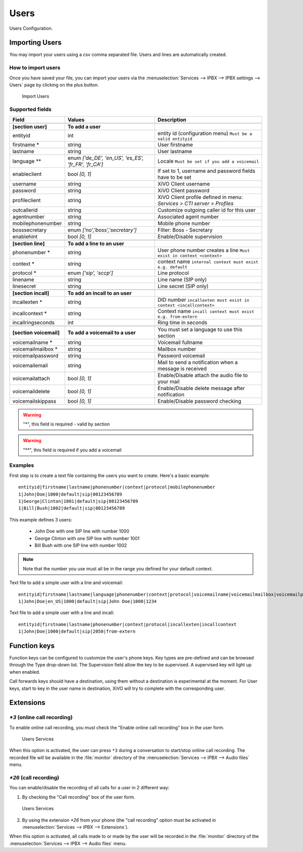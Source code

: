 *****
Users
*****

Users Configuration.


.. index:: users

Importing Users
===============

You may import your users using a csv comma separated file. Users and lines are automatically created.


How to import users
-------------------

Once you have saved your file, you can import your users via
the :menuselection:`Services --> IPBX --> IPBX settings --> Users` page by clicking on the plus button.

.. figure:: images/Import_user_menu.png
   :scale: 80%
   :alt: Import users

   Import Users


Supported fields
----------------

+-------------------------+------------------------------------------------------+-------------------------------------------------------------------------+
| Field                   | Values                                               | Description                                                             |
|                         |                                                      |                                                                         |
+=========================+======================================================+=========================================================================+
|                         |                                                      |                                                                         |
+-------------------------+------------------------------------------------------+-------------------------------------------------------------------------+
| **[section user]**      | **To add a user**                                    |                                                                         |
+-------------------------+------------------------------------------------------+-------------------------------------------------------------------------+
| entityid                | int                                                  | entity id (configuration menu) ``Must be a valid entityid``             |
+-------------------------+------------------------------------------------------+-------------------------------------------------------------------------+
| firstname *             | string                                               | User firstname                                                          |
+-------------------------+------------------------------------------------------+-------------------------------------------------------------------------+
| lastname                | string                                               | User lastname                                                           |
+-------------------------+------------------------------------------------------+-------------------------------------------------------------------------+
| language **             | enum `['de_DE', 'en_US', 'es_ES', 'fr_FR', 'fr_CA']` | Locale ``Must be set if you add a voicemail``                           |
+-------------------------+------------------------------------------------------+-------------------------------------------------------------------------+
| enableclient            | bool `[0, 1]`                                        | If set to 1, username and password fields have to be set                |
+-------------------------+------------------------------------------------------+-------------------------------------------------------------------------+
| username                | string                                               | XiVO Client username                                                    |
+-------------------------+------------------------------------------------------+-------------------------------------------------------------------------+
| password                | string                                               | XiVO Client password                                                    |
+-------------------------+------------------------------------------------------+-------------------------------------------------------------------------+
| profileclient           | string                                               | XiVO Client profile defined in menu: `Services > CTI server > Profiles` |
+-------------------------+------------------------------------------------------+-------------------------------------------------------------------------+
| outcallerid             | string                                               | Customize outgoing caller id for this user                              |
+-------------------------+------------------------------------------------------+-------------------------------------------------------------------------+
| agentnumber             | string                                               | Associated agent number                                                 |
+-------------------------+------------------------------------------------------+-------------------------------------------------------------------------+
| mobilephonenumber       | string                                               | Mobile phone number                                                     |
+-------------------------+------------------------------------------------------+-------------------------------------------------------------------------+
| bosssecretary           | enum `['no','boss','secretary']`                     | Filter: Boss - Secretary                                                |
+-------------------------+------------------------------------------------------+-------------------------------------------------------------------------+
| enablehint              | bool `[0, 1]`                                        | Enable/Disable supervision                                              |
+-------------------------+------------------------------------------------------+-------------------------------------------------------------------------+
|                         |                                                      |                                                                         |
+-------------------------+------------------------------------------------------+-------------------------------------------------------------------------+
| **[section line]**      | **To add a line to an user**                         |                                                                         |
+-------------------------+------------------------------------------------------+-------------------------------------------------------------------------+
| phonenumber *           | string                                               | User phone number creates a line ``Must exist in context <context>``    |
+-------------------------+------------------------------------------------------+-------------------------------------------------------------------------+
| context *               | string                                               | context name ``internal context must exist e.g. default``               |
+-------------------------+------------------------------------------------------+-------------------------------------------------------------------------+
| protocol *              | enum `['sip', 'sccp']`                               | Line protocol                                                           |
+-------------------------+------------------------------------------------------+-------------------------------------------------------------------------+
| linename                | string                                               | Line name (SIP only)                                                    |
+-------------------------+------------------------------------------------------+-------------------------------------------------------------------------+
| linesecret              | string                                               | Line secret (SIP only)                                                  |
+-------------------------+------------------------------------------------------+-------------------------------------------------------------------------+
|                         |                                                      |                                                                         |
+-------------------------+------------------------------------------------------+-------------------------------------------------------------------------+
| **[section incall]**    | **To add an incall to an user**                      |                                                                         |
+-------------------------+------------------------------------------------------+-------------------------------------------------------------------------+
| incallexten *           | string                                               | DID number ``incallexten must exist in context <incallcontext>``        |
+-------------------------+------------------------------------------------------+-------------------------------------------------------------------------+
| incallcontext *         | string                                               | Context name ``incall context must exist e.g. from-extern``             |
+-------------------------+------------------------------------------------------+-------------------------------------------------------------------------+
| incallringseconds       | int                                                  | Ring time in seconds                                                    |
+-------------------------+------------------------------------------------------+-------------------------------------------------------------------------+
|                         |                                                      |                                                                         |
+-------------------------+------------------------------------------------------+-------------------------------------------------------------------------+
| **[section voicemail]** | **To add a voicemail to a user**                     | You must set a language to use this section                             |
+-------------------------+------------------------------------------------------+-------------------------------------------------------------------------+
| voicemailname *         | string                                               | Voicemail fullname                                                      |
+-------------------------+------------------------------------------------------+-------------------------------------------------------------------------+
| voicemailmailbox *      | string                                               | Mailbox number                                                          |
+-------------------------+------------------------------------------------------+-------------------------------------------------------------------------+
| voicemailpassword       | string                                               | Password voicemail                                                      |
+-------------------------+------------------------------------------------------+-------------------------------------------------------------------------+
| voicemailemail          | string                                               | Mail to send a notification when a message is received                  |
+-------------------------+------------------------------------------------------+-------------------------------------------------------------------------+
| voicemailattach         | bool `[0, 1]`                                        | Enable/Disable attach the audio file to your mail                       |
+-------------------------+------------------------------------------------------+-------------------------------------------------------------------------+
| voicemaildelete         | bool `[0, 1]`                                        | Enable/Disable delete message after notification                        |
+-------------------------+------------------------------------------------------+-------------------------------------------------------------------------+
| voicemailskippass       | bool `[0, 1]`                                        | Enable/Disable password checking                                        |
+-------------------------+------------------------------------------------------+-------------------------------------------------------------------------+

.. warning::
   "*", this field is required - valid by section

.. warning::
   "**", this field is required if you add a voicemail


Examples
--------

First step is to create a text file containing the users you want to create. Here's a basic example::

   entityid|firstname|lastname|phonenumber|context|protocol|mobilephonenumber
   1|John|Doe|1000|default|sip|00123456789
   1|George|Clinton|1001|default|sip|00123456789
   1|Bill|Bush|1002|default|sip|00123456789

This example defines 3 users:

 * John Doe with one SIP line with number 1000
 * George Clinton with one SIP line with number 1001
 * Bill Bush with one SIP line with number 1002

.. note::

   Note that the number you use must all be in the range you defined for your default context.

Text file to add a simple user with a line and voicemail::

   entityid|firstname|lastname|language|phonenumber|context|protocol|voicemailname|voicemailmailbox|voicemailpassword
   1|John|Doe|en_US|1000|default|sip|John Doe|1000|1234

Text file to add a simple user with a line and incall::

   entityid|firstname|lastname|phonenumber|context|protocol|incallexten|incallcontext
   1|John|Doe|1000|default|sip|2050|from-extern


Function keys
=============

Function keys can be configured to customize the user's phone keys. Key types are pre-defined and can be browsed through the Type drop-down list. The Supervision field allow the key to be supervised. A supervised key will light up when enabled.

.. image:: images/funckeys.png

Call forwards keys should have a destination, using them without a destination is experimental at the moment.
For User keys, start to key in the user name in destination, XiVO will try to complete with the corresponding user.


Extensions
==========

`*3` (online call recording)
----------------------------

To enable online call recording, you must check the "Enable online call recording" box in the user form.

.. figure:: images/user-services.png
   :alt: Users Services

   Users Services

When this option is activated, the user can press ``*3`` during a conversation to start/stop online
call recording. The recorded file will be available in the :file:`monitor` directory of the
:menuselection:`Services --> IPBX --> Audio files` menu.


`*26` (call recording)
----------------------

You can enable/disable the recording of all calls for a user in 2 different way:

1. By checking the "Call recording" box of the user form.

.. figure:: images/user-services.png
   :alt: Users Services

   Users Services

2. By using the extension `*26` from your phone (the "call recording" option must be activated
   in :menuselection:`Services --> IPBX --> Extensions`).

When this option is activated, all calls made to or made by the user will be recorded in the :file:`monitor`
directory of the :menuselection:`Services --> IPBX --> Audio files` menu.
